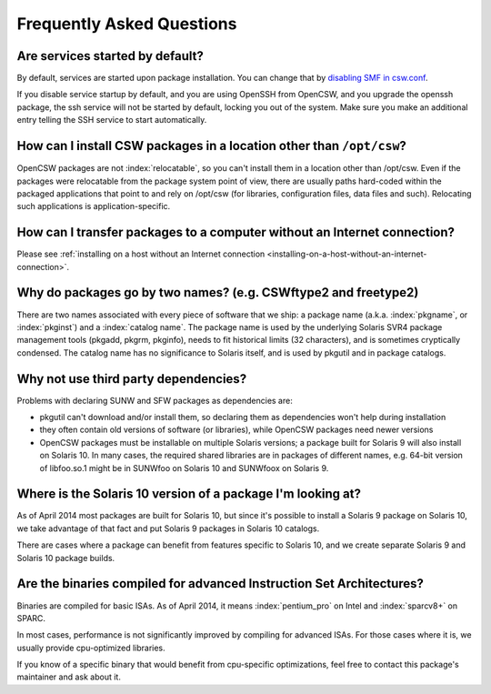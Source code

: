 --------------------------
Frequently Asked Questions
--------------------------

Are services started by default?
================================

By default, services are started upon package installation. You can change that
by `disabling SMF in csw.conf`_.

.. _disabling SMF in csw.conf:
   http://wiki.opencsw.org/cswclassutils-package#toc10

If you disable service startup by default, and you are using OpenSSH from
OpenCSW, and you upgrade the openssh package, the ssh service will not be
started by default, locking you out of the system. Make sure you make an
additional entry telling the SSH service to start automatically.

How can I install CSW packages in a location other than ``/opt/csw``?
=====================================================================

OpenCSW packages are not :index:`relocatable`, so you can't install them in a
location other than /opt/csw. Even if the packages were relocatable from the
package system point of view, there are usually paths hard-coded within the
packaged applications that point to and rely on /opt/csw (for libraries,
configuration files, data files and such). Relocating such applications is
application-specific.

How can I transfer packages to a computer without an Internet connection?
=========================================================================

Please see :ref:`installing on a host without an Internet connection
<installing-on-a-host-without-an-internet-connection>`.

Why do packages go by two names? (e.g. CSWftype2 and freetype2)
===============================================================

There are two names associated with every piece of software that we ship: a
package name (a.k.a. :index:`pkgname`, or :index:`pkginst`) and a
:index:`catalog name`. The package name is used by the underlying Solaris SVR4
package management tools (pkgadd, pkgrm, pkginfo), needs to fit historical
limits (32 characters), and is sometimes cryptically condensed. The catalog
name has no significance to Solaris itself, and is used by pkgutil and in
package catalogs.

Why not use third party dependencies?
=====================================

Problems with declaring SUNW and SFW packages as dependencies are:

* pkgutil can't download and/or install them, so declaring them as dependencies
  won't help during installation
* they often contain old versions of software (or libraries), while OpenCSW
  packages need newer versions
* OpenCSW packages must be installable on multiple Solaris versions; a package
  built for Solaris 9 will also install on Solaris 10. In many cases, the
  required shared libraries are in packages of different names, e.g. 64-bit
  version of libfoo.so.1 might be in SUNWfoo on Solaris 10 and SUNWfoox on
  Solaris 9.

Where is the Solaris 10 version of a package I'm looking at?
============================================================

As of April 2014 most packages are built for Solaris 10, but since it's
possible to install a Solaris 9 package on Solaris 10, we take advantage of
that fact and put Solaris 9 packages in Solaris 10 catalogs.

There are cases where a package can benefit from features specific to Solaris
10, and we create separate Solaris 9 and Solaris 10 package builds.

Are the binaries compiled for advanced Instruction Set Architectures?
=====================================================================

Binaries are compiled for basic ISAs. As of April 2014, it means
:index:`pentium_pro` on Intel and :index:`sparcv8+` on SPARC.

In most cases, performance is not significantly improved by compiling for
advanced ISAs.  For those cases where it is, we usually provide cpu-optimized
libraries.

If you know of a specific binary that would benefit from cpu-specific
optimizations, feel free to contact this package's maintainer and ask about it.
